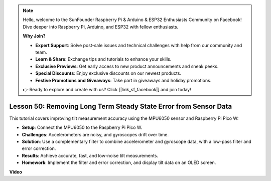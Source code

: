 .. note::

    Hello, welcome to the SunFounder Raspberry Pi & Arduino & ESP32 Enthusiasts Community on Facebook! Dive deeper into Raspberry Pi, Arduino, and ESP32 with fellow enthusiasts.

    **Why Join?**

    - **Expert Support**: Solve post-sale issues and technical challenges with help from our community and team.
    - **Learn & Share**: Exchange tips and tutorials to enhance your skills.
    - **Exclusive Previews**: Get early access to new product announcements and sneak peeks.
    - **Special Discounts**: Enjoy exclusive discounts on our newest products.
    - **Festive Promotions and Giveaways**: Take part in giveaways and holiday promotions.

    👉 Ready to explore and create with us? Click [|link_sf_facebook|] and join today!

Lesson 50: Removing Long Term Steady State Error from Sensor Data
=============================================================================
This tutorial covers improving tilt measurement accuracy using the MPU6050 sensor and Raspberry Pi Pico W:

* **Setup**: Connect the MPU6050 to the Raspberry Pi Pico W.
* **Challenges**: Accelerometers are noisy, and gyroscopes drift over time.
* **Solution**: Use a complementary filter to combine accelerometer and gyroscope data, with a low-pass filter and error correction.
* **Results**: Achieve accurate, fast, and low-noise tilt measurements.
* **Homework**: Implement the filter and error correction, and display tilt data on an OLED screen.




**Video**

.. raw:: html

    <iframe width="700" height="500" src="https://www.youtube.com/embed/VdTBBUKH43k?si=oJ64AlVvQejBBR2R" title="YouTube video player" frameborder="0" allow="accelerometer; autoplay; clipboard-write; encrypted-media; gyroscope; picture-in-picture; web-share" allowfullscreen></iframe>

